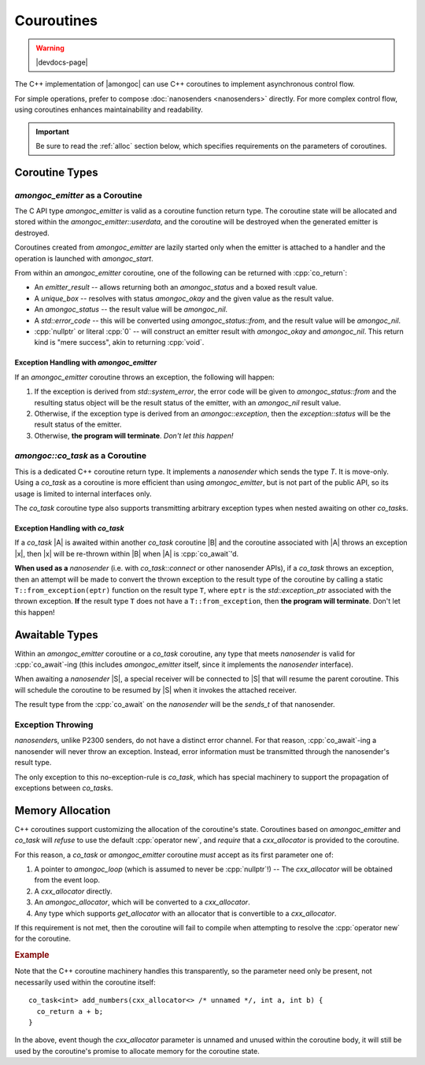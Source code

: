 ###########
Couroutines
###########

.. warning:: |devdocs-page|
.. namespace:: amongoc

The C++ implementation of |amongoc| can use C++ coroutines to implement
asynchronous control flow.

For simple operations, prefer to compose :doc:`nanosenders <nanosenders>`
directly. For more complex control flow, using coroutines enhances
maintainability and readability.

.. important::

  Be sure to read the :ref:`alloc` section below, which specifies requirements
  on the parameters of coroutines.


Coroutine Types
###############

`amongoc_emitter` as a Coroutine
********************************

The C API type `amongoc_emitter` is valid as a coroutine function return type.
The coroutine state will be allocated and stored within the
`amongoc_emitter::userdata`, and the coroutine will be destroyed when the
generated emitter is destroyed.

Coroutines created from `amongoc_emitter` are lazily started only when the
emitter is attached to a handler and the operation is launched with
`amongoc_start`.

From within an `amongoc_emitter` coroutine, one of the following can be returned
with :cpp:`co_return`:

- An `emitter_result` -- allows returning both an `amongoc_status` and a boxed
  result value.
- A `unique_box` -- resolves with status `amongoc_okay` and the given value as
  the result value.
- An `amongoc_status` -- the result value will be `amongoc_nil`.
- A `std::error_code` -- this will be converted using `amongoc_status::from`,
  and the result value will be `amongoc_nil`.
- :cpp:`nullptr` or literal :cpp:`0` -- will construct an emitter result with
  `amongoc_okay` and `amongoc_nil`. This return kind is "mere success", akin to
  returning :cpp:`void`.


Exception Handling with `amongoc_emitter`
=========================================

If an `amongoc_emitter` coroutine throws an exception, the following will happen:

1. If the exception is derived from `std::system_error`, the error code will be
   given to `amongoc_status::from` and the resulting status object will be the
   result status of the emitter, with an `amongoc_nil` result value.
2. Otherwise, if the exception type is derived from an `amongoc::exception`,
   then the `exception::status` will be the result status of the emitter.
3. Otherwise, **the program will terminate**. *Don't let this happen!*


`amongoc::co_task` as a Coroutine
*********************************

.. class:: template <typename T> co_task

  This is a dedicated C++ coroutine return type. It implements a `nanosender`
  which sends the type `T`. It is move-only. Using a `co_task` as a coroutine is
  more efficient than using `amongoc_emitter`, but is not part of the public
  API, so its usage is limited to internal interfaces only.

  The `co_task` coroutine type also supports transmitting arbitrary exception
  types when nested awaiting on other `co_task`\ s.

  .. type:: sends_type = T

    Announce the coroutine's result type to `nanosender_traits`

  .. function:: nanooperation auto connect(nanoreceiver_of<T> recv) &&

    Connect the task to a receiver. The returned `nanooperation`'s ``start()``
    function will launch the coroutine.


Exception Handling with `co_task`
=================================

If a `co_task` |A| is awaited within another `co_task` coroutine |B| and the
coroutine associated with |A| throws an exception |x|, then |x| will be
re-thrown within |B| when |A| is :cpp:`co_await`'d.

**When used as a** `nanosender` (i.e. with `co_task::connect` or other
nanosender APIs), if a `co_task` throws an exception, then an attempt will be
made to convert the thrown exception to the result type of the coroutine by
calling a static ``T::from_exception(eptr)`` function on the result type ``T``,
where ``eptr`` is the `std::exception_ptr` associated with the thrown exception.
**If** the result type ``T`` does not have a ``T::from_exception``, then **the
program will terminate**. Don't let this happen!


Awaitable Types
###############

Within an `amongoc_emitter` coroutine or a `co_task` coroutine, any type that
meets `nanosender` is valid for :cpp:`co_await`-ing (this includes
`amongoc_emitter` itself, since it implements the `nanosender` interface).

When awaiting a `nanosender` |S|, a special receiver will be connected to |S|
that will resume the parent coroutine. This will schedule the coroutine to be
resumed by |S| when it invokes the attached receiver.

The result type from the :cpp:`co_await` on the `nanosender` will be the
`sends_t` of that nanosender.


Exception Throwing
******************

`nanosender`\ s, unlike P2300 senders, do not have a distinct error channel. For
that reason, :cpp:`co_await`-ing a nanosender will never throw an exception.
Instead, error information must be transmitted through the nanosender's result
type.

The only exception to this no-exception-rule is `co_task`, which has special
machinery to support the propagation of exceptions between `co_task`\ s.

.. _alloc:

Memory Allocation
#################

C++ coroutines support customizing the allocation of the coroutine's state.
Coroutines based on `amongoc_emitter` and `co_task` will *refuse* to use the
default :cpp:`operator new`, and *require* that a `cxx_allocator` is provided to
the coroutine.

For this reason, a `co_task` or `amongoc_emitter` coroutine *must* accept as its
first parameter one of:

1. A pointer to `amongoc_loop` (which is assumed to never be :cpp:`nullptr`!) --
   The `cxx_allocator` will be obtained from the event loop.
2. A `cxx_allocator` directly.
3. An `amongoc_allocator`, which will be converted to a `cxx_allocator`.
4. Any type which supports `get_allocator` with an allocator that is convertible
   to a `cxx_allocator`.

If this requirement is not met, then the coroutine will fail to compile when
attempting to resolve the :cpp:`operator new` for the coroutine.

.. rubric:: Example

Note that the C++ coroutine machinery handles this transparently, so the
parameter need only be present, not necessarily used within the coroutine
itself::

  co_task<int> add_numbers(cxx_allocator<> /* unnamed */, int a, int b) {
    co_return a + b;
  }

In the above, event though the `cxx_allocator` parameter is unnamed and unused
within the coroutine body, it will still be used by the coroutine's promise to
allocate memory for the coroutine state.

